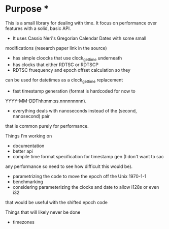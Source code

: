 * Purpose *
This is a small library for dealing with time. It focus on performance over
features with a solid, basic API.

- It uses Cassio Neri's Gregorian Calendar Dates with some small
modifications (research paper link in the source)
- has simple cloocks that use clock_gettime underneath
- has clocks that either RDTSC or RDTSCP
- RDTSC fruequency and epoch offset calculation so they
can be used for datetimes as a clock_gettime replacement
- fast timestamp generation (format is hardcoded for now to
YYYY-MM-DDThh:mm:ss.nnnnnnnnn).
- everything deals with nanoseconds instead of the (second, nanosecond) pair
that is common purely for performance.

Things I'm working on

- documentation
- better api
- compile time format specification for timestamp gen (I don't want to sac
any performance so need to see how difficult this would be).
- parametrizing the code to move the epoch off the Unix 1970-1-1
- benchmarking
- considering parameterizing the clocks and date to allow i128s or even i32
that would be useful with the shifted epoch code

Things that will likely never be done

- timezones
